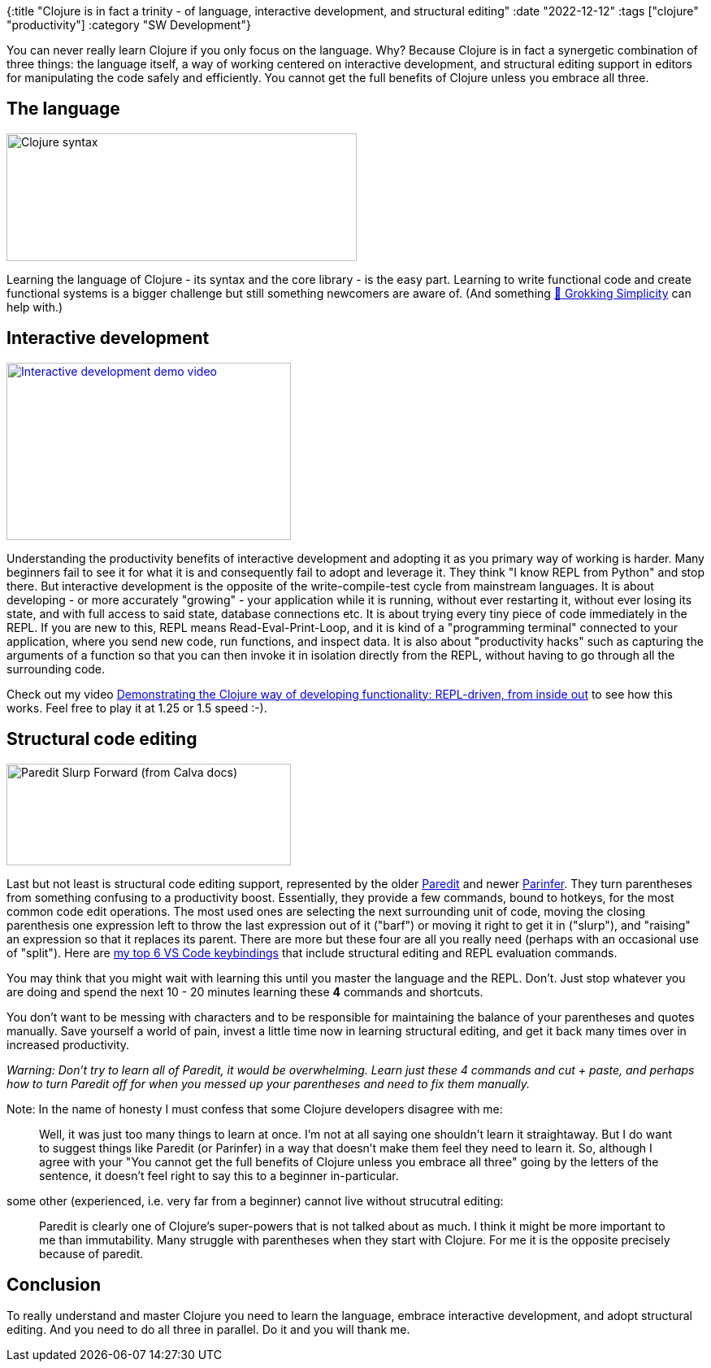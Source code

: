 {:title "Clojure is in fact a trinity - of language, interactive development, and structural editing"
 :date "2022-12-12"
 :tags ["clojure" "productivity"]
 :category "SW Development"}

You can never really learn Clojure if you only focus on the language. Why? Because Clojure is in fact a synergetic combination of three things: the language itself, a way of working centered on interactive development, and structural editing support in editors for manipulating the code safely and efficiently. You cannot get the full benefits of Clojure unless you embrace all three.

+++<!--more-->+++

## The language

image::/img/trinity-of-clojure/clojure-syntax-slide.png[Clojure syntax, 431, 157, role="right-floating-img"]

Learning the language of Clojure - its syntax and the core library - is the easy part. Learning to write functional code and create functional systems is a bigger challenge but still something newcomers are aware of. (And something https://grokkingsimplicity.com/[📖 Grokking Simplicity] can help with.)

## Interactive development

image::/img/trinity-of-clojure/video-demo-interactive-dev.png[Interactive development demo video, 350, 218, role="right-floating-img", link="https://www.youtube.com/watch?v=oTy4JYY3CoQ"]

Understanding the productivity benefits of interactive development and adopting it as you primary way of working is harder. Many beginners fail to see it for what it is and consequently fail to adopt and leverage it. They think "I know REPL from Python" and stop there. But interactive development is the opposite of the write-compile-test cycle from mainstream languages. It is about developing - or more accurately "growing" - your application while it is running, without ever restarting it, without ever losing its state, and with full access to said state, database connections etc. It is about trying every tiny piece of code immediately in the REPL. If you are new to this, REPL means Read-Eval-Print-Loop, and it is kind of a "programming terminal" connected to your application, where you send new code, run functions, and inspect data. It is also about "productivity hacks" such as capturing the arguments of a function so that you can then invoke it in isolation directly from the REPL, without having to go through all the surrounding code.

Check out my video https://www.youtube.com/watch?v=oTy4JYY3CoQ[Demonstrating the Clojure way of developing functionality: REPL-driven, from inside out] to see how this works. Feel free to play it at 1.25 or 1.5 speed :-).

## Structural code editing

image::/img/trinity-of-clojure/calva-slurp-forward.gif[Paredit Slurp Forward (from Calva docs), 350, 125, role="right-floating-img"]

Last but not least is structural code editing support, represented by the older https://calva.io/paredit/[Paredit] and newer https://shaunlebron.github.io/parinfer/[Parinfer]. They turn parentheses from something confusing to a productivity boost. Essentially, they provide a few commands, bound to hotkeys, for the most common code edit operations. The most used ones are selecting the next surrounding unit of code, moving the closing parenthesis one expression left to throw the last expression out of it ("barf") or moving it right to get it in ("slurp"), and "raising" an expression so that it replaces its parent. There are more but these four are all you really need (perhaps with an occasional use of "split"). Here are https://github.com/holyjak/interactive-dev-wshop/blob/master/Cheatsheet.md#vs-code-and-calva-shortcuts[my top 6 VS Code keybindings] that include structural editing and REPL evaluation commands.

You may think that you might wait with learning this until you master the language and the REPL. Don't. Just stop whatever you are doing and spend the next 10 - 20 minutes learning these *4* commands and shortcuts.

You don't want to be messing with characters and to be responsible for maintaining the balance of your parentheses and quotes manually. Save yourself a world of pain, invest a little time now in learning structural editing, and get it back many times over in increased productivity.

_Warning: Don't try to learn all of Paredit, it would be overwhelming. Learn just these 4 commands and cut + paste, and perhaps how to turn Paredit off for when you messed up your parentheses and need to fix them manually._

Note: In the name of honesty I must confess that some Clojure developers disagree with me:

> Well, it was just too many things to learn at once. I'm not at all saying one shouldn't learn it straightaway. But I do want to suggest things like Paredit (or Parinfer) in a way that doesn't make them feel they need to learn it.
So, although I agree with your "You cannot get the full benefits of Clojure unless you embrace all three" going by the letters of the sentence, it doesn't feel right to say this to a beginner in-particular.

some other (experienced, i.e. very far from a beginner) cannot live without strucutral editing:

> Paredit is clearly one of Clojure's super-powers that is not talked about as much. I think it might be more important to me than immutability. Many struggle with parentheses when they start with Clojure. For me it is the opposite precisely because of paredit.

## Conclusion

To really understand and master Clojure you need to learn the language, embrace interactive development, and adopt structural editing. And you need to do all three in parallel. Do it and you will thank me.
